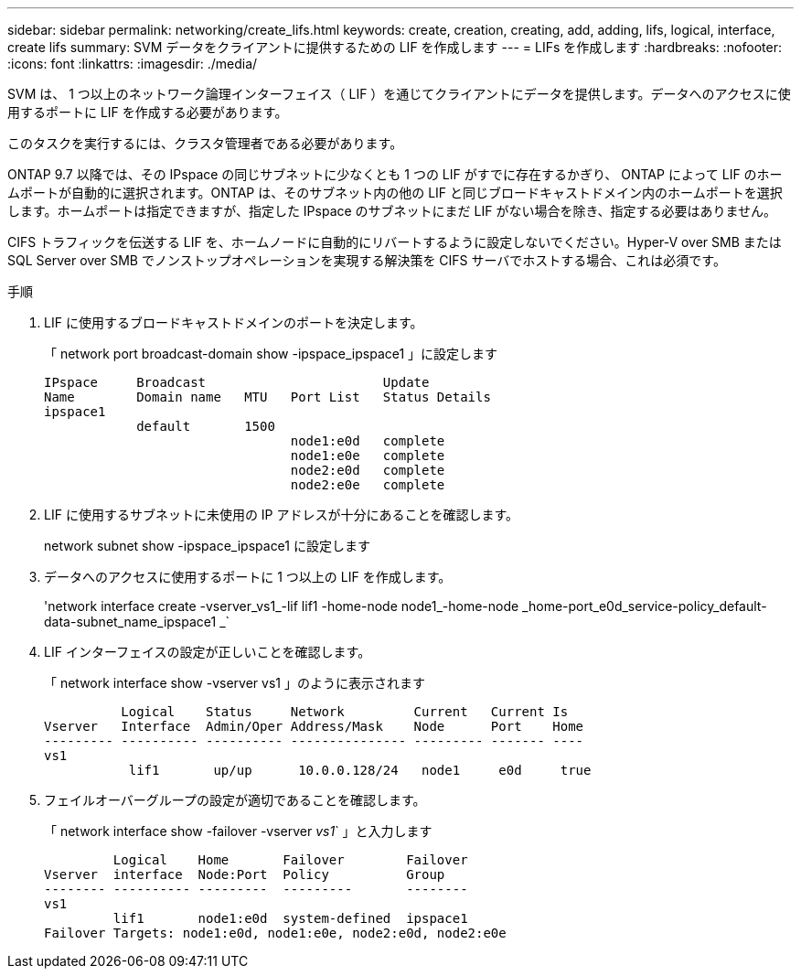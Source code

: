 ---
sidebar: sidebar 
permalink: networking/create_lifs.html 
keywords: create, creation, creating, add, adding, lifs, logical, interface, create lifs 
summary: SVM データをクライアントに提供するための LIF を作成します 
---
= LIFs を作成します
:hardbreaks:
:nofooter: 
:icons: font
:linkattrs: 
:imagesdir: ./media/


[role="lead"]
SVM は、 1 つ以上のネットワーク論理インターフェイス（ LIF ）を通じてクライアントにデータを提供します。データへのアクセスに使用するポートに LIF を作成する必要があります。

このタスクを実行するには、クラスタ管理者である必要があります。

ONTAP 9.7 以降では、その IPspace の同じサブネットに少なくとも 1 つの LIF がすでに存在するかぎり、 ONTAP によって LIF のホームポートが自動的に選択されます。ONTAP は、そのサブネット内の他の LIF と同じブロードキャストドメイン内のホームポートを選択します。ホームポートは指定できますが、指定した IPspace のサブネットにまだ LIF がない場合を除き、指定する必要はありません。

CIFS トラフィックを伝送する LIF を、ホームノードに自動的にリバートするように設定しないでください。Hyper-V over SMB または SQL Server over SMB でノンストップオペレーションを実現する解決策を CIFS サーバでホストする場合、これは必須です。

.手順
. LIF に使用するブロードキャストドメインのポートを決定します。
+
「 network port broadcast-domain show -ipspace_ipspace1 」に設定します

+
....
IPspace     Broadcast                       Update
Name        Domain name   MTU   Port List   Status Details
ipspace1
            default       1500
                                node1:e0d   complete
                                node1:e0e   complete
                                node2:e0d   complete
                                node2:e0e   complete
....
. LIF に使用するサブネットに未使用の IP アドレスが十分にあることを確認します。
+
network subnet show -ipspace_ipspace1 に設定します

. データへのアクセスに使用するポートに 1 つ以上の LIF を作成します。
+
'network interface create -vserver_vs1_-lif lif1 -home-node node1_-home-node _home-port_e0d_service-policy_default-data-subnet_name_ipspace1 _`

. LIF インターフェイスの設定が正しいことを確認します。
+
「 network interface show -vserver vs1 」のように表示されます

+
....
          Logical    Status     Network         Current   Current Is
Vserver   Interface  Admin/Oper Address/Mask    Node      Port    Home
--------- ---------- ---------- --------------- --------- ------- ----
vs1
           lif1       up/up      10.0.0.128/24   node1     e0d     true
....
. フェイルオーバーグループの設定が適切であることを確認します。
+
「 network interface show -failover -vserver _vs1_` 」と入力します

+
....
         Logical    Home       Failover        Failover
Vserver  interface  Node:Port  Policy          Group
-------- ---------- ---------  ---------       --------
vs1
         lif1       node1:e0d  system-defined  ipspace1
Failover Targets: node1:e0d, node1:e0e, node2:e0d, node2:e0e
....

